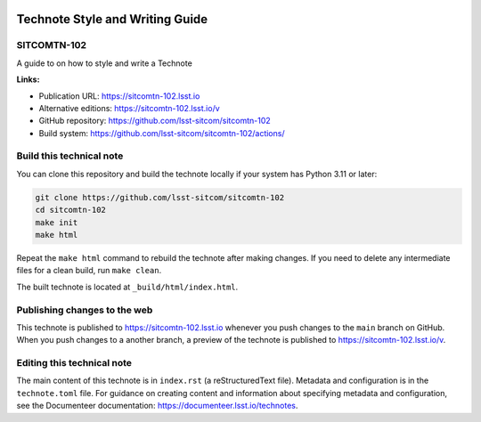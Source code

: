 .. image:: https://img.shields.io/badge/sitcomtn--102-lsst.io-brightgreen.svg
   :target: https://sitcomtn-102.lsst.io
.. image:: https://github.com/lsst-sitcom/sitcomtn-102/workflows/CI/badge.svg
   :target: https://github.com/lsst-sitcom/sitcomtn-102/actions/

################################
Technote Style and Writing Guide
################################

SITCOMTN-102
============

A guide to on how to style and write a Technote

**Links:**

- Publication URL: https://sitcomtn-102.lsst.io
- Alternative editions: https://sitcomtn-102.lsst.io/v
- GitHub repository: https://github.com/lsst-sitcom/sitcomtn-102
- Build system: https://github.com/lsst-sitcom/sitcomtn-102/actions/


Build this technical note
=========================

You can clone this repository and build the technote locally if your system has Python 3.11 or later:

.. code-block:: bash

   git clone https://github.com/lsst-sitcom/sitcomtn-102
   cd sitcomtn-102
   make init
   make html

Repeat the ``make html`` command to rebuild the technote after making changes.
If you need to delete any intermediate files for a clean build, run ``make clean``.

The built technote is located at ``_build/html/index.html``.

Publishing changes to the web
=============================

This technote is published to https://sitcomtn-102.lsst.io whenever you push changes to the ``main`` branch on GitHub.
When you push changes to a another branch, a preview of the technote is published to https://sitcomtn-102.lsst.io/v.

Editing this technical note
===========================

The main content of this technote is in ``index.rst`` (a reStructuredText file).
Metadata and configuration is in the ``technote.toml`` file.
For guidance on creating content and information about specifying metadata and configuration, see the Documenteer documentation: https://documenteer.lsst.io/technotes.
